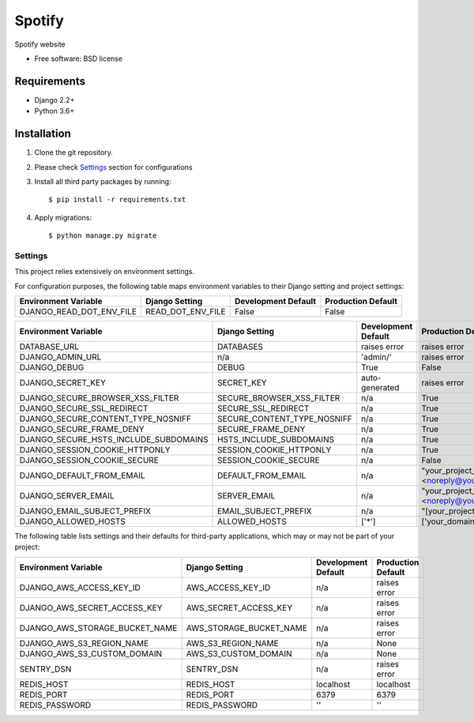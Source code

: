 ===============================
Spotify
===============================

.. image:: https://badge.fury.io/py/Spotify.png
    :target: http://badge.fury.io/py/Spotify

.. image:: https://pypip.in/d/Spotify/badge.png
    :target: https://crate.io/packages/Spotify?version=latest


Spotify website

* Free software: BSD license

Requirements
------------

* Django 2.2+
* Python 3.6+

Installation
----------------------------

#. Clone the git repository.
#. Please check `Settings`_ section for configurations

#. Install all third party packages by running::

    $ pip install -r requirements.txt

#. Apply migrations::

    $ python manage.py migrate


Settings
========

This project relies extensively on environment settings.

For configuration purposes, the following table maps environment variables to their Django setting and project settings:


======================================= =========================== ============================================== ======================================================================
Environment Variable                    Django Setting              Development Default                            Production Default
======================================= =========================== ============================================== ======================================================================
DJANGO_READ_DOT_ENV_FILE                READ_DOT_ENV_FILE           False                                          False
======================================= =========================== ============================================== ======================================================================


======================================= =========================== ============================================== ======================================================================
Environment Variable                    Django Setting              Development Default                            Production Default
======================================= =========================== ============================================== ======================================================================
DATABASE_URL                            DATABASES                   raises error                                   raises error
DJANGO_ADMIN_URL                        n/a                         'admin/'                                       raises error
DJANGO_DEBUG                            DEBUG                       True                                           False
DJANGO_SECRET_KEY                       SECRET_KEY                  auto-generated                                 raises error
DJANGO_SECURE_BROWSER_XSS_FILTER        SECURE_BROWSER_XSS_FILTER   n/a                                            True
DJANGO_SECURE_SSL_REDIRECT              SECURE_SSL_REDIRECT         n/a                                            True
DJANGO_SECURE_CONTENT_TYPE_NOSNIFF      SECURE_CONTENT_TYPE_NOSNIFF n/a                                            True
DJANGO_SECURE_FRAME_DENY                SECURE_FRAME_DENY           n/a                                            True
DJANGO_SECURE_HSTS_INCLUDE_SUBDOMAINS   HSTS_INCLUDE_SUBDOMAINS     n/a                                            True
DJANGO_SESSION_COOKIE_HTTPONLY          SESSION_COOKIE_HTTPONLY     n/a                                            True
DJANGO_SESSION_COOKIE_SECURE            SESSION_COOKIE_SECURE       n/a                                            False
DJANGO_DEFAULT_FROM_EMAIL               DEFAULT_FROM_EMAIL          n/a                                            "your_project_name <noreply@your_domain_name>"
DJANGO_SERVER_EMAIL                     SERVER_EMAIL                n/a                                            "your_project_name <noreply@your_domain_name>"
DJANGO_EMAIL_SUBJECT_PREFIX             EMAIL_SUBJECT_PREFIX        n/a                                            "[your_project_name] "
DJANGO_ALLOWED_HOSTS                    ALLOWED_HOSTS               ['*']                                          ['your_domain_name']
======================================= =========================== ============================================== ======================================================================

The following table lists settings and their defaults for third-party applications, which may or may not be part of your project:

======================================= =========================== ============================================== ======================================================================
Environment Variable                    Django Setting              Development Default                            Production Default
======================================= =========================== ============================================== ======================================================================
DJANGO_AWS_ACCESS_KEY_ID                AWS_ACCESS_KEY_ID           n/a                                            raises error
DJANGO_AWS_SECRET_ACCESS_KEY            AWS_SECRET_ACCESS_KEY       n/a                                            raises error
DJANGO_AWS_STORAGE_BUCKET_NAME          AWS_STORAGE_BUCKET_NAME     n/a                                            raises error
DJANGO_AWS_S3_REGION_NAME               AWS_S3_REGION_NAME          n/a                                            None
DJANGO_AWS_S3_CUSTOM_DOMAIN             AWS_S3_CUSTOM_DOMAIN        n/a                                            None
SENTRY_DSN                              SENTRY_DSN                  n/a                                            raises error
REDIS_HOST                              REDIS_HOST                  localhost                                      localhost
REDIS_PORT                              REDIS_PORT                  6379                                           6379
REDIS_PASSWORD                          REDIS_PASSWORD              ''                                             ''
======================================= =========================== ============================================== ======================================================================
